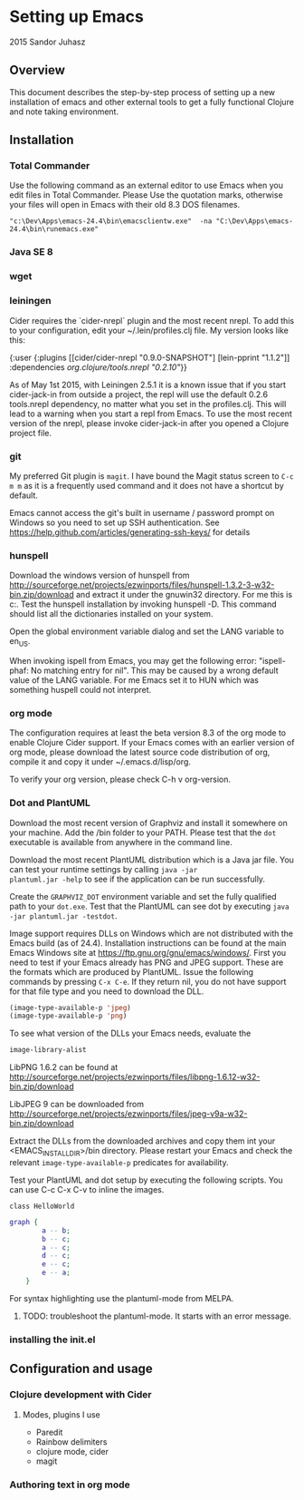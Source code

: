 * Setting up Emacs
2015 Sandor Juhasz

** Overview
This document describes the step-by-step process of setting up a new
installation of emacs and other external tools to get a fully
functional Clojure and note taking environment.

** Installation

*** Total Commander
Use the following command as an external editor to use Emacs when you
edit files in Total Commander. Please Use the quotation marks,
otherwise your files will open in Emacs with their old 8.3 DOS
filenames.

#+BEGIN_EXAMPLE
"c:\Dev\Apps\emacs-24.4\bin\emacsclientw.exe"  -na "C:\Dev\Apps\emacs-24.4\bin\runemacs.exe"
#+END_EXAMPLE

*** Java SE 8
*** wget
*** leiningen
Cider requires the `cider-nrepl` plugin and the most recent nrepl.
To add this to your configuration, edit your ~/.lein/profiles.clj file.
My version looks like this:

{:user {:plugins [[cider/cider-nrepl "0.9.0-SNAPSHOT"]
                  [lein-pprint "1.1.2"]]
        :dependencies [[org.clojure/tools.nrepl "0.2.10"]]}}

As of May 1st 2015, with Leiningen 2.5.1 it is a known issue that if you start 
cider-jack-in from outside a project, the repl will use the default 0.2.6
tools.nrepl dependency, no matter what you set in the profiles.clj.
This will lead to a warning when you start a repl from Emacs. To use the
most recent version of the nrepl, please invoke cider-jack-in after you
opened a Clojure project file.

*** git
My preferred Git plugin is ~magit~. I have bound the Magit status
screen to ~C-c m m~ as it is a frequently used command and it does not
have a shortcut by default.

Emacs cannot access the git's built in username / password prompt on
Windows so you need to set up SSH authentication. See
https://help.github.com/articles/generating-ssh-keys/ for details


*** hunspell
Download the windows version of hunspell from
http://sourceforge.net/projects/ezwinports/files/hunspell-1.3.2-3-w32-bin.zip/download
and extract it under the gnuwin32 directory. For me this is
c:\dev\apps\gnuwin32. Test the hunspell installation by invoking
hunspell -D. This command should list all the dictionaries installed
on your system.

Open the global environment variable dialog and set the LANG variable
to en_US. 

When invoking ispell from Emacs, you may get the following error:
"ispell-phaf: No matching entry for nil". This may be caused by a
wrong default value of the LANG variable. For me Emacs set it to HUN
which was something huspell could not interpret.

*** org mode
The configuration requires at least the beta version 8.3 of the org
mode to enable Clojure Cider support. If your Emacs comes with an
earlier version of org mode, please download the latest source code
distribution of org, compile it and copy it under ~/.emacs.d/lisp/org.

To verify your org version, please check C-h v org-version.

*** Dot and PlantUML
Download the most recent version of Graphviz and install it somewhere
on your machine. Add the /bin folder to your PATH. Please test that
the ~dot~ executable is available from anywhere in the command line.

Download the most recent PlantUML distribution which is a Java jar
file. You can test your runtime settings by calling ~java -jar
plantuml.jar -help~ to see if the application can be run
successfully. 

Create the ~GRAPHVIZ_DOT~ environment variable and set the fully
qualified path to your  ~dot.exe~. Test that the PlantUML can see dot
by executing ~java -jar plantuml.jar -testdot~.

Image support requires DLLs on Windows which are not distributed with
the Emacs build (as of 24.4). Installation instructions can be found
at the main Emacs Windows site at
https://ftp.gnu.org/gnu/emacs/windows/. First you need to test if your
Emacs already has PNG and JPEG support. These are the formats which
are produced by PlantUML. Issue the following commands by pressing
~C-x C-e~. If they return nil, you do not have support for that file
type and you need to download the DLL.

#+BEGIN_SRC emacs-lisp
(image-type-available-p 'jpeg)
(image-type-available-p 'png)
#+END_SRC

To see what version of the DLLs your Emacs needs, evaluate the
#+BEGIN_SRC emacs-lisp
image-library-alist
#+END_SRC

#+RESULTS:
| xpm        | libxpm.dll              | xpm4.dll         | libXpm-nox4.dll |
| png        | libpng16.dll            | libpng16-16.dll  |                 |
| tiff       | libtiff-5.dll           | libtiff3.dll     | libtiff.dll     |
| jpeg       | libjpeg-9.dll           |                  |                 |
| gif        | libgif-7.dll            |                  |                 |
| svg        | librsvg-2-2.dll         |                  |                 |
| gdk-pixbuf | libgdk_pixbuf-2.0-0.dll |                  |                 |
| glib       | libglib-2.0-0.dll       |                  |                 |
| gobject    | libgobject-2.0-0.dll    |                  |                 |
| gnutls     | libgnutls-28.dll        | libgnutls-26.dll |                 |
| libxml2    | libxml2-2.dll           | libxml2.dll      |                 |
| zlib       | zlib1.dll               | libz-1.dll       |                 |

LibPNG 1.6.2 can be found at
http://sourceforge.net/projects/ezwinports/files/libpng-1.6.12-w32-bin.zip/download

LibJPEG 9 can be downloaded from
http://sourceforge.net/projects/ezwinports/files/jpeg-v9a-w32-bin.zip/download

Extract the DLLs from the downloaded archives and copy them int your
<EMACS_INSTALL_DIR>/bin directory. Please restart your Emacs and check
the relevant ~image-type-available-p~ predicates for availability.

Test your PlantUML and dot setup by executing the following
scripts. You can use C-c C-x C-v to inline the images.

#+BEGIN_SRC plantuml :file hello.png
class HelloWorld
#+END_SRC

#+RESULTS:
[[file:hello.png]]

#+BEGIN_SRC dot :file graph.png
graph { 
		a -- b; 
		b -- c; 
		a -- c; 
		d -- c; 
		e -- c; 
		e -- a; 
	} 
#+END_SRC

#+RESULTS:
[[file:graph.png]]

For syntax highlighting use the plantuml-mode from MELPA.
***** TODO: troubleshoot the plantuml-mode. It starts with an error message.

*** installing the init.el

** Configuration and usage

*** Clojure development with Cider

**** Modes, plugins I use
- Paredit
- Rainbow delimiters
- clojure mode, cider
- magit

*** Authoring text in org mode


